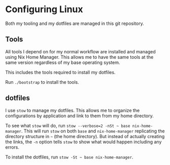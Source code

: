 * Configuring Linux
  Both my tooling and my dotfiles are managed in this git repository.

** Tools
   All tools I depend on for my normal workflow are installed and managed using Nix Home Manager. This allows me to have the same tools at the same version regardless of my base operating system.

   This includes the tools required to install my dotfiles.

   Run =./bootstrap= to install the tools.

** dotfiles
   I use =stow= to manage my dotfiles. This allows me to organize the configurations by application and link to them from my home directory.

   To see what =stow= will do, run =stow --verbose=2 -nSt ~ base nix-home-manager=. This will run =stow= on both =base= and =nix-home-manager= replicating the directory structure in =~= (the home directory). But instead of actually creating the links, the =-n= option tells =stow= to show what would happen including any errors.

   To install the dotfiles, run =stow -St ~ base nix-home-manager=.
